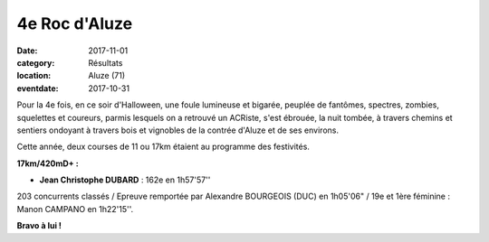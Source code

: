 4e Roc d'Aluze
==============

:date: 2017-11-01
:category: Résultats
:location: Aluze (71)
:eventdate: 2017-10-31

.. image:: http://assets.acr-dijon.org/aluze2017.jpg


Pour la 4e fois, en ce soir d'Halloween, une foule lumineuse et bigarée, peuplée de fantômes, spectres, zombies, squelettes et coureurs, parmis lesquels on a retrouvé un ACRiste, s'est ébrouée, la nuit tombée, à travers chemins et sentiers ondoyant à travers bois et vignobles de la contrée d'Aluze et de ses environs.

Cette année, deux courses de 11 ou 17km étaient au programme des festivités.

**17km/420mD+ :**

- **Jean Christophe DUBARD** : 162e en 1h57'57''

203 concurrents classés / Epreuve remportée par Alexandre BOURGEOIS (DUC) en 1h05'06" / 19e et 1ère féminine : Manon CAMPANO en 1h22'15''.

**Bravo à lui !**
